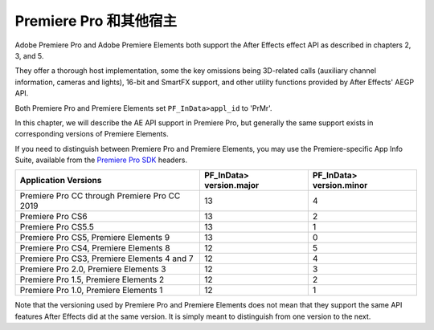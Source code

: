 .. _ppro/ppro:

Premiere Pro 和其他宿主
################################################################################

Adobe Premiere Pro and Adobe Premiere Elements both support the After Effects effect API as described in chapters 2, 3, and 5.

They offer a thorough host implementation, some the key omissions being 3D-related calls (auxiliary channel information, cameras and lights), 16-bit and SmartFX support, and other utility functions provided by After Effects' AEGP API.

Both Premiere Pro and Premiere Elements set ``PF_InData>appl_id`` to 'PrMr'.

In this chapter, we will describe the AE API support in Premiere Pro, but generally the same support exists in corresponding versions of Premiere Elements.

If you need to distinguish between Premiere Pro and Premiere Elements, you may use the Premiere-specific App Info Suite, available from the `Premiere Pro SDK <http://ppro-plugin-sdk.aenhancers.com>`_ headers.

+----------------------------------------------+------------------------------+------------------------------+
| **Application Versions**                     | **PF_InData> version.major** | **PF_InData> version.minor** |
+==============================================+==============================+==============================+
| Premiere Pro CC through Premiere Pro CC 2019 | 13                           | 4                            |
+----------------------------------------------+------------------------------+------------------------------+
| Premiere Pro CS6                             | 13                           | 2                            |
+----------------------------------------------+------------------------------+------------------------------+
| Premiere Pro CS5.5                           | 13                           | 1                            |
+----------------------------------------------+------------------------------+------------------------------+
| Premiere Pro CS5, Premiere Elements 9        | 13                           | 0                            |
+----------------------------------------------+------------------------------+------------------------------+
| Premiere Pro CS4, Premiere Elements 8        | 12                           | 5                            |
+----------------------------------------------+------------------------------+------------------------------+
| Premiere Pro CS3, Premiere Elements 4 and 7  | 12                           | 4                            |
+----------------------------------------------+------------------------------+------------------------------+
| Premiere Pro 2.0, Premiere Elements 3        | 12                           | 3                            |
+----------------------------------------------+------------------------------+------------------------------+
| Premiere Pro 1.5, Premiere Elements 2        | 12                           | 2                            |
+----------------------------------------------+------------------------------+------------------------------+
| Premiere Pro 1.0, Premiere Elements 1        | 12                           | 1                            |
+----------------------------------------------+------------------------------+------------------------------+

Note that the versioning used by Premiere Pro and Premiere Elements does not mean that they support the same API features After Effects did at the same version. It is simply meant to distinguish from one version to the next.

